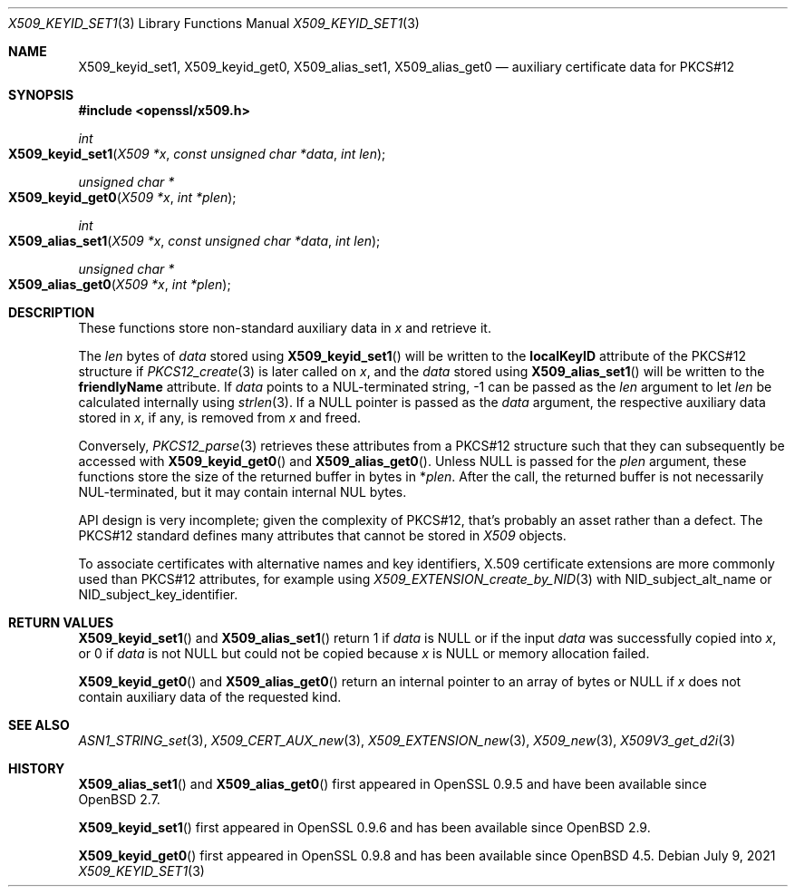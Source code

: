 .\" $OpenBSD: X509_keyid_set1.3,v 1.1 2021/07/09 12:07:27 schwarze Exp $
.\"
.\" Copyright (c) 2021 Ingo Schwarze <schwarze@openbsd.org>
.\"
.\" Permission to use, copy, modify, and distribute this software for any
.\" purpose with or without fee is hereby granted, provided that the above
.\" copyright notice and this permission notice appear in all copies.
.\"
.\" THE SOFTWARE IS PROVIDED "AS IS" AND THE AUTHOR DISCLAIMS ALL WARRANTIES
.\" WITH REGARD TO THIS SOFTWARE INCLUDING ALL IMPLIED WARRANTIES OF
.\" MERCHANTABILITY AND FITNESS. IN NO EVENT SHALL THE AUTHOR BE LIABLE FOR
.\" ANY SPECIAL, DIRECT, INDIRECT, OR CONSEQUENTIAL DAMAGES OR ANY DAMAGES
.\" WHATSOEVER RESULTING FROM LOSS OF USE, DATA OR PROFITS, WHETHER IN AN
.\" ACTION OF CONTRACT, NEGLIGENCE OR OTHER TORTIOUS ACTION, ARISING OUT OF
.\" OR IN CONNECTION WITH THE USE OR PERFORMANCE OF THIS SOFTWARE.
.\"
.Dd $Mdocdate: July 9 2021 $
.Dt X509_KEYID_SET1 3
.Os
.Sh NAME
.Nm X509_keyid_set1 ,
.Nm X509_keyid_get0 ,
.Nm X509_alias_set1 ,
.Nm X509_alias_get0
.Nd auxiliary certificate data for PKCS#12
.Sh SYNOPSIS
.In openssl/x509.h
.Ft int
.Fo X509_keyid_set1
.Fa "X509 *x"
.Fa "const unsigned char *data"
.Fa "int len"
.Fc
.Ft unsigned char *
.Fo X509_keyid_get0
.Fa "X509 *x"
.Fa "int *plen"
.Fc
.Ft int
.Fo X509_alias_set1
.Fa "X509 *x"
.Fa "const unsigned char *data"
.Fa "int len"
.Fc
.Ft unsigned char *
.Fo X509_alias_get0
.Fa "X509 *x"
.Fa "int *plen"
.Fc
.Sh DESCRIPTION
These functions store non-standard auxiliary data in
.Fa x
and retrieve it.
.Pp
The
.Fa len
bytes of
.Fa data
stored using
.Fn X509_keyid_set1
will be written to the
.Sy localKeyID
attribute of the PKCS#12 structure if
.Xr PKCS12_create 3
is later called on
.Fa x ,
and the
.Fa data
stored using
.Fn X509_alias_set1
will be written to the
.Sy friendlyName
attribute.
If
.Fa data
points to a NUL-terminated string, \-1 can be passed as the
.Fa len
argument to let
.Fa len
be calculated internally using
.Xr strlen 3 .
If a
.Dv NULL
pointer is passed as the
.Fa data
argument, the respective auxiliary data stored in
.Fa x ,
if any, is removed from
.Fa x
and freed.
.Pp
Conversely,
.Xr PKCS12_parse 3
retrieves these attributes from a PKCS#12 structure such that they can
subsequently be accessed with
.Fn X509_keyid_get0
and
.Fn X509_alias_get0 .
Unless
.Dv NULL
is passed for the
.Fa plen
argument, these functions store the size of the returned buffer in bytes in
.Pf * Fa plen .
After the call, the returned buffer is not necessarily NUL-terminated,
but it may contain internal NUL bytes.
.Pp
API design is very incomplete; given the complexity of PKCS#12,
that's probably an asset rather than a defect.
The PKCS#12 standard defines many attributes that cannot be stored in
.Vt X509
objects.
.Pp
To associate certificates with alternative names and key identifiers,
X.509 certificate extensions are more commonly used than PKCS#12
attributes, for example using
.Xr X509_EXTENSION_create_by_NID 3
with
.Dv NID_subject_alt_name
or
.Dv NID_subject_key_identifier .
.Sh RETURN VALUES
.Fn X509_keyid_set1
and
.Fn X509_alias_set1
return 1 if
.Fa data
is
.Dv NULL
or if the input
.Fa data
was successfully copied into
.Fa x ,
or 0 if
.Fa data
is not
.Dv NULL
but could not be copied because
.Fa x
is
.Dv NULL
or memory allocation failed.
.Pp
.Fn X509_keyid_get0
and
.Fn X509_alias_get0
return an internal pointer to an array of bytes or
.Dv NULL
if
.Fa x
does not contain auxiliary data of the requested kind.
.Sh SEE ALSO
.Xr ASN1_STRING_set 3 ,
.Xr X509_CERT_AUX_new 3 ,
.Xr X509_EXTENSION_new 3 ,
.Xr X509_new 3 ,
.Xr X509V3_get_d2i 3
.Sh HISTORY
.Fn X509_alias_set1
and
.Fn X509_alias_get0
first appeared in OpenSSL 0.9.5 and have been available since
.Ox 2.7 .
.Pp
.Fn X509_keyid_set1
first appeared in OpenSSL 0.9.6 and has been available since
.Ox 2.9 .
.Pp
.Fn X509_keyid_get0
first appeared in OpenSSL 0.9.8 and has been available since
.Ox 4.5 .
